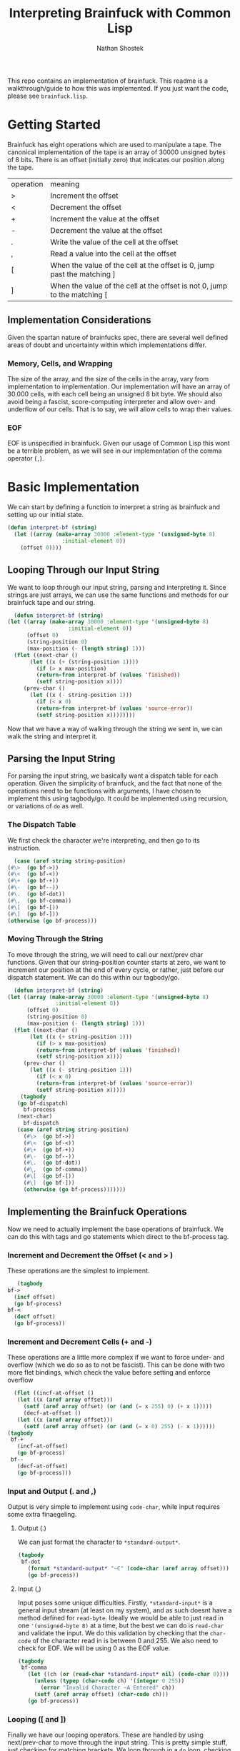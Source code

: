 #+TITLE: Interpreting Brainfuck with Common Lisp
#+AUTHOR: Nathan Shostek
#+OPTIONS toc:t

This repo contains an implementation of brainfuck. This readme is a walkthrough/guide to how this was implemented. If you just want the code, please see =brainfuck.lisp=. 

* Getting Started
  Brainfuck has eight operations which are used to manipulate a tape. The canonical implementation of the tape is an array of 30000 unsigned bytes of 8 bits. There is an offset (initially zero) that indicates our position along the tape. 
  | operation | meaning                                                                   |
  | >         | Increment the offset                                                      |
  | <         | Decrement the offset                                                      |
  | +         | Increment the value at the offset                                         |
  | -         | Decrement the value at the offset                                         |
  | .         | Write the value of the cell at the offset                                 |
  | ,         | Read a value into the cell at the offset                                  |
  | [         | When the value of the cell at the offset is 0, jump past the matching ]   |
  | ]         | When the value of the cell at the offset is not 0, jump to the matching [ |

** Implementation Considerations
   Given the spartan nature of brainfucks spec, there are several well defined areas of doubt and uncertainty within which implementations differ. 

*** Memory, Cells, and Wrapping
    The size of the array, and the size of the cells in the array, vary from implementation to implementation. Our implementation will have an array of 30.000 cells, with each cell being an unsigned 8 bit byte. We should also avoid being a fascist, score-computing interpreter and allow over- and underflow of our cells. That is to say, we will allow cells to wrap their values. 

*** EOF
    EOF is unspecified in brainfuck. Given our usage of Common Lisp this wont be a terrible problem, as we will see in our implementation of the comma operator (=,=). 

* Basic Implementation
   We can start by defining a function to interpret a string as brainfuck and setting up our initial state.
   #+Begin_src lisp
     (defun interpret-bf (string)
       (let ((array (make-array 30000 :element-type '(unsigned-byte 8)
				      :initial-element 0))
	     (offset 0))))
   #+end_src
** Looping Through our Input String
    We want to loop through our input string, parsing and interpreting it. Since strings are just arrays, we can use the same functions and methods for our brainfuck tape and our string.
    #+begin_src lisp
      (defun interpret-bf (string)
	(let ((array (make-array 30000 :element-type '(unsigned-byte 8)
				       :initial-element 0))
	      (offset 0)
	      (string-position 0)
	      (max-position (- (length string) 1)))
	  (flet ((next-char ()
		   (let ((x (+ (string-position 1))))
		     (if (> x max-position)
			 (return-from interpret-bf (values 'finished))
			 (setf string-position x))))
		 (prev-char ()
		   (let ((x (- string-position 1)))
		     (if (< x 0)
			 (return-from interpret-bf (values 'source-error))
			 (setf string-position x))))))))
    #+end_src
    Now that we have a way of walking through the string we sent in, we can walk the string and interpret it. 
** Parsing the Input String
    For parsing the input string, we basically want a dispatch table for each operation. Given the simplicity of brainfuck, and the fact that none of the operations need to be functions with arguments, I have chosen to implement this using tagbody/go. It could be implemented using recursion, or variations of ~do~ as well. 
*** The Dispatch Table
     We first check the character we're interpreting, and then go to its instruction. 
     #+begin_src lisp
       (case (aref string string-position)
	 (#\>  (go bf->))
	 (#\<  (go bf-<))
	 (#\+  (go bf-+))
	 (#\-  (go bf--))
	 (#\.  (go bf-dot))
	 (#\,  (go bf-comma))
	 (#\[  (go bf-[))
	 (#\]  (go bf-]))
	 (otherwise (go bf-process)))
     #+end_src
*** Moving Through the String
     To move through the string, we will need to call our next/prev char functions. Given that our string-position counter starts at zero, we want to increment our position at the end of every cycle, or rather, just before our dispatch statement. We can do this within our tagbody/go.
     #+Begin_src lisp
       (defun interpret-bf (string)
	 (let ((array (make-array 30000 :element-type '(unsigned-byte 8)
					:initial-element 0))
	       (offset 0)
	       (string-position 0)
	       (max-position (- (length string) 1)))
	   (flet ((next-char ()
		    (let ((x (+ string-position 1)))
		      (if (> x max-position)
			  (return-from interpret-bf (values 'finished))
			  (setf string-position x))))
		  (prev-char ()
		    (let ((x (- string-position 1)))
		      (if (< x 0)
			  (return-from interpret-bf (values 'source-error))
			  (setf string-position x)))))
	     (tagbody
		(go bf-dispatch)
	      bf-process
		(next-char)
	      bf-dispatch
		(case (aref string string-position)
		  (#\>  (go bf->))
		  (#\<  (go bf-<))
		  (#\+  (go bf-+))
		  (#\-  (go bf--))
		  (#\.  (go bf-dot))
		  (#\,  (go bf-comma))
		  (#\[  (go bf-[))
		  (#\]  (go bf-]))
		  (otherwise (go bf-process)))))))
     #+end_src
** Implementing the Brainfuck Operations
    Now we need to actually implement the base operations of brainfuck. We can do this with tags and go statements which direct to the bf-process tag. 
*** Increment and Decrement the Offset (< and > )
     These operations are the simplest to implement. 
     #+Begin_src lisp
       (tagbody
	bf->
	  (incf offset)
	  (go bf-process)
	bf-<
	  (decf offset)
	  (go bf-process))
     #+end_src
*** Increment and Decrement Cells (+ and -)
     These operations are a little more complex if we want to force under- and overflow (which we do so as to not be fascist). This can be done with two more flet bindings, which check the value before setting and enforce overflow
     #+Begin_src lisp
       (flet ((incf-at-offset ()
		(let ((x (aref array offset)))
		  (setf (aref array offset) (or (and (= x 255) 0) (+ x 1)))))
	      (decf-at-offset ()
		(let ((x (aref array offset)))
		  (setf (aref array offset) (or (and (= x 0) 255) (- x 1))))))
	 (tagbody
	  bf-+
	    (incf-at-offset)
	    (go bf-process)
	  bf--
	    (decf-at-offset)
	    (go bf-process)))
     #+end_src
*** Input and Output (. and ,)
     Output is very simple to implement using ~code-char~, while input requires some extra finaegeling. 
**** Output (.)
      We can just format the character to ~*standard-output*~.
      #+begin_src lisp
	(tagbody
	 bf-dot
	   (format *standard-output* "~C" (code-char (aref array offset)))
	   (go bf-process))
      #+end_src
**** Input (,)
      Input poses some unique difficulties. Firstly, ~*standard-input*~ is a general input stream (at least on my system), and as such doesnt have a method defined for ~read-byte~. Ideally we would be able to just read in one ~'(unsigned-byte 8)~ at a time, but the best we can do is ~read-char~ and validate the input. We do this validation by checking that the ~char-code~ of the character read in is between 0 and 255. We also need to check for EOF. We will be using 0 as the EOF value.
      #+begin_src lisp
	(tagbody
	 bf-comma
	   (let ((ch (or (read-char *standard-input* nil) (code-char 0))))
	     (unless (typep (char-code ch) '(integer 0 255))
	       (error "Invalid Character ~A Entered" ch))
	     (setf (aref array offset) (char-code ch))) 
	   (go bf-process))
      #+end_src
*** Looping ([ and ])
     Finally we have our looping operators. These are handled by using next/prev-char to move through the input string. This is pretty simple stuff, just checking for matching brackets. We loop through in a ~do~ loop, checking and incrementing a match variable to track our bracket depth.
     #+begin_src lisp
       (tagbody
	bf-[
	  (when (= 0 (aref array offset))
	    (let ((matches 0))
	      (do ((ch (aref string string-position)
		       (aref string string-position)))
		  ((and (or (and (char= ch #\[)
				 (incf matches))
			    t)
			(and (char= ch #\])
			     (decf matches))
			(= 0 matches)))
		(next-char))))
	  (go bf-process)
	bf-]
	  (unless (= 0 (aref array offset))
	    (let ((matches 0))
	      (do ((ch (aref string string-position)
		       (aref string string-position)))
		  ((and (or (and (char= ch #\])
				 (incf matches))
			    t)
			(and (char= ch #\[)
			     (decf matches))
			(= 0 matches)))
		(prev-char))))
	  (go bf-process))
     #+end_src

** Putting it all together
    Now that we have our subroutines defined, lets put everything together into one function. We can just copy/paste our tags into the same ~tagbody~. Since we are using ~tagbody~ we can remove the ~(go bf-process)~ statement from the final subroutine (bf-]).
    #+begin_src lisp
      (defun interpret-bf (string)
	(let ((array (make-array 30000 :element-type '(unsigned-byte 8)
				       :initial-element 0))
	      (offset 0)
	      (string-position 0)
	      (max-position (- (length string) 1)))
	  (flet ((next-char ()
		   (let ((x (+ (string-position 1))))
		     (if (> x max-position)
			 (return-from interpret-bf (values 'finished))
			 (setf string-position x))))
		 (prev-char ()
		   (let ((x (- string-position 1)))
		     (if (< x 0)
			 (return-from interpret-bf (values 'source-error))
			 (setf string-position x))))
		 (incf-at-offset ()
		   (let ((x (aref array offset)))
		     (setf (aref array offset) (or (and (= x 255) 0) (+ x 1)))))
		 (decf-at-offset ()
		   (let ((x (aref array offset)))
		     (setf (aref array offset) (or (and (= x 0) 255) (- x 1))))))
	    (tagbody
	       (go bf-dispatch)
	     bf->
	       (incf offset)
	       (go bf-process)
	     bf-<
	       (decf offset)
	       (go bf-process)
	     bf-+
	       (incf-at-offset)
	       (go bf-process)
	     bf--
	       (decf-at-offset)
	       (go bf-process)
	     bf-dot
	       (format *standard-output* "~C" (code-char (aref array offset)))
	       (go bf-process)
	     bf-comma
	       (let ((ch (or (read-char *standard-input* nil) (code-char 0))))
		 (unless (typep (char-code ch) '(integer 0 255))
		   (error "Invalid Character ~A Entered" ch))
		 (setf (aref array offset) (char-code ch))) 
	       (go bf-process)
	     bf-[
	       (when (= 0 (aref array offset))
		 (let ((matches 0))
		   (do ((ch (aref string string-position)
			    (aref string string-position)))
		       ((and (or (and (char= ch #\[)
				      (incf matches))
				 t)
			     (and (char= ch #\])
				  (decf matches))
			     (= 0 matches)))
		     (incf-string-pos))))
	       (go bf-process)
	     bf-]
	       (unless (= 0 (aref array offset))
		 (let ((matches 0))
		   (do ((ch (aref string string-position)
			    (aref string string-position)))
		       ((and (or (and (char= ch #\])
				      (incf matches))
				 t)
			     (and (char= ch #\[)
				  (decf matches))
			     (= 0 matches)))
		     (decf-string-pos))))
	       (go bf-process)
	     bf-process
	       (next-char)
	     bf-dispatch
	       (case (aref string string-position)
		 (#\>  (go bf->))
		 (#\<  (go bf-<))
		 (#\+  (go bf-+))
		 (#\-  (go bf--))
		 (#\.  (go bf-dot))
		 (#\,  (go bf-comma))
		 (#\[  (go bf-[))
		 (#\]  (go bf-]))
		 (otherwise (go bf-process)))))))
    #+end_src
** Hello, World!
    Now its time to test our interpreter. We will use the basic hello world program:
    #+begin_src lisp
      (interpret-bf "++++++++[>++++[>++>+++>+++>+<<<<-]>+>+>->>+[<]<-]>>.>---.+++++++..+++.>>.<-.<.+++.------.--------.>>+.>++.")
    #+end_src
    If all goes according to plan, we should see ~Hello World!~ printed to standard output, and return ~FINISHED~. Now, since we implemented under- and overflow, we can test a more complex hello world program:
    #+begin_src lisp
      (interpret-bf ">++++++++[-<+++++++++>]<.>>+>-[+]++>++>+++[>[->+++<<+++>]<<]>-----.>->
      +++..+++.>-.<<+[>[+>+]>>]<--------------.>>.+++.------.--------.>+.>+.")
    #+end_src

* Extending the Implementation
   Our implementation is great and all, but its rather barebones and could use some more features. For example, there are some programs that require cells to the left of the offset, which would signal an error in our implementation. A simple workaround would be to allow the user to provide an initial offset. 
   
   Lets allow user-provided alternatives to all of our state variables:
   #+begin_SRC lisp
     (defun interpret-bf (string &key initial-offset initial-array)
       (let ((array (or initial-array
			(make-array 30000 :element-type '(unsigned-byte 8)
					  :initial-element 0)))
	     (offset (or initial-offset 0)))))
   #+end_src
** Returning State
    Another useful extension would be to return the array and the offset. This would allow us to write a brainfuck REPL using our interpretation function. Remember our usage of ~values~ when returning from our function? This will allow us to return the array and offset. By changing these lines to ~(values 'finished array offset)~, we can do the following:
    #+begin_src lisp
      (defun bf-repl (&optional (array-size 30000))
	(let ((persistent-array (make-array array-size :element-type '(unsigned-byte 8)
						       :initial-element 0))
	      (initial-offset 0))
	  (do ((line (read-line *standard-input* nil) (read-line *standard-input* nil)))
	      ((null line))
	    (multiple-value-bind (retval array offset)
		(interpret-bf line :initial-offset initial-offset :initial-array persistent-array)
	      (format t "~&")
	      (if (eql retval 'finished)
		  (setf persistent-array array
			initial-offset offset)
		  (return-from bf-repl))))))
    #+end_src
    The only restrictions with this repl are that all loops must be contained within the same line. That is to say, all occurrences of =[= and =]= must have their matching bracket as a part of the same line. 

** IO
   We could trivially allow redirecting our input and output streams by binding the ~*standard-[in|out]put*~ special variables in our let, like so:
   #+begin_src lisp
     (defun interpret-bf (string &key (input-stream *standard-input*) (output-stream *standard-output*))
       (let ((*standard-input* input-stream)
	     (*standard-output* output-stream))))
   #+end_src
** Out of Bounds Errors
   When we initially implemented the operators ~>~ and ~<~, we ignored the possibility of the offset becoming negative. Instead, lets write a restart around our function to re-attempt interpretation with a new initial offset. 
   #+begin_src lisp
     (restart-bind ((retry-interpretation-using-offset
		      (lambda (new-offset)
			(return-from interpret-bf
			  (interpret-bf string :initial-offset new-offset :initial-array initial-array
					       :input-stream input-stream :output-stream output-stream)))
		      :test-function (lambda (c)
				       (typep c #+sbcl 'sb-int:invalid-array-index-error
						#-sbcl 'type-error))
		      :interactive-function (lambda ()
					      (format *query-io* "Provide a new offset")
					      (force-output *query-io*)
					      (list (read)))
		      :report-function (lambda (s)
					 (format s "Retry interpretation using a new offset")))))
   #+end_src
   This introduces a restart which reads in a new offset value and re-calls ~interpret-bf~ with this as the initial offset. We also pull a little reader macro trick using ~#+~ and ~#-~ syntax to use an SBCL specific condition only when using with SBCL. 
* All Code
  All code for the brainfuck interpreter:
  #+begin_src lisp
    (defun interpret-bf (string &key initial-offset initial-array
				  (input-stream *standard-input*)
				  (output-stream *standard-output*))
      (let ((array (or initial-array
		       (make-array 30000 :element-type '(unsigned-byte 8)
					 :initial-element 0)))
	    (offset (or initial-offset 0))
	    (string-position 0)
	    (max-position (- (length string) 1))
	    (*standard-input* input-stream)
	    (*standard-output* output-stream))
	(restart-bind ((retry-interpretation-using-offset
			 (lambda (new-offset)
			   (return-from interpret-bf
			     (interpret-bf string :initial-offset new-offset
						  :initial-array initial-array
						  :input-stream input-stream
						  :output-stream output-stream)))
			 :test-function (lambda (c)
					  (typep c #+sbcl 'sb-int:invalid-array-index-error
						   #-sbcl 'type-error))
			 :interactive-function (lambda ()
						 (format *query-io* "Provide a new offset")
						 (force-output *query-io*)
						 (list (read)))
			 :report-function
			 (lambda (s) (format s "Retry interpretation using a new offset"))))
	  (flet ((next-char ()
		   (let ((x (+ string-position 1)))
		     (if (> x max-position)
			 (return-from interpret-bf (values 'finished array offset))
			 (setf string-position x))))
		 (prev-char ()
		   (let ((x (- string-position 1)))
		     (if (< x 0)
			 (return-from interpret-bf (values 'source-error array offset))
			 (setf string-position x))))
		 (incf-at-offset ()
		   (let ((x (aref array offset)))
		     (setf (aref array offset) (or (and (= x 255) 0) (+ x 1)))))
		 (decf-at-offset ()
		   (let ((x (aref array offset)))
		     (setf (aref array offset) (or (and (= x 0) 255) (- x 1))))))
	    (tagbody
	       (go bf-dispatch)
	     bf->
	       (incf offset)
	       (go bf-process)
	     bf-<
	       (decf offset)
	       (go bf-process)
	     bf-+
	       (incf-at-offset)
	       (go bf-process)
	     bf--
	       (decf-at-offset)
	       (go bf-process)
	     bf-dot
	       (format *standard-output* "~C" (code-char (aref array offset)))
	       (go bf-process)
	     bf-comma
	       (let ((ch (or (read-char *standard-input* nil) (code-char 0))))
		 (unless (typep (char-code ch) '(integer 0 255))
		   (error "Invalid Character ~A Entered" ch))
		 (setf (aref array offset) (char-code ch))) 
	       (go bf-process)
	     bf-[
	       (when (= 0 (aref array offset))
		 (let ((matches 0))
		   (do ((ch (aref string string-position)
			    (aref string string-position)))
		       ((and (or (and (char= ch #\[)
				      (incf matches))
				 t)
			     (and (char= ch #\])
				  (decf matches))
			     (= 0 matches)))
		     (next-char))))
	       (go bf-process)
	     bf-]
	       (unless (= 0 (aref array offset))
		 (let ((matches 0))
		   (do ((ch (aref string string-position)
			    (aref string string-position)))
		       ((and (or (and (char= ch #\])
				      (incf matches))
				 t)
			     (and (char= ch #\[)
				  (decf matches))
			     (= 0 matches)))
		     (prev-char))))
	       (go bf-process)
	     bf-process
	       (next-char)
	     bf-dispatch
	       (case (aref string string-position)
		 (#\>  (go bf->))
		 (#\<  (go bf-<))
		 (#\+  (go bf-+))
		 (#\-  (go bf--))
		 (#\.  (go bf-dot))
		 (#\,  (go bf-comma))
		 (#\[  (go bf-[))
		 (#\]  (go bf-]))
		 (otherwise (go bf-process))))))))

    (defun bf-repl (&optional (array-size 30000))
      (let ((persistent-array (make-array array-size :element-type '(unsigned-byte 8)
						     :initial-element 0))
	    (initial-offset 0))
	(do ((line (read-line *standard-input* nil) (read-line *standard-input* nil)))
	    ((null line))
	  (multiple-value-bind (retval array offset)
	      (interpret-bf line :initial-offset initial-offset :initial-array persistent-array)
	    (format t "~&")
	    (if (eql retval 'finished)
		(setf persistent-array array
		      initial-offset offset)
		(return-from bf-repl))))))
  #+end_src 
